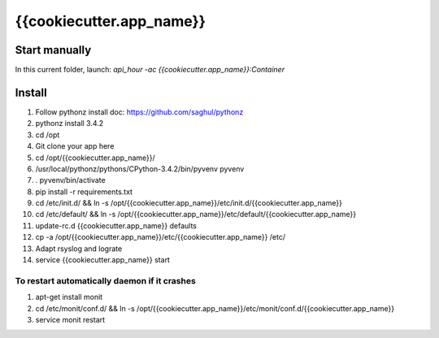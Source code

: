 {{cookiecutter.app_name}}
=====

Start manually
--------------

In this current folder, launch: `api_hour -ac {{cookiecutter.app_name}}:Container`

Install
-------

#. Follow pythonz install doc: https://github.com/saghul/pythonz
#. pythonz install 3.4.2
#. cd /opt
#. Git clone your app here
#. cd /opt/{{cookiecutter.app_name}}/
#. /usr/local/pythonz/pythons/CPython-3.4.2/bin/pyvenv pyvenv
#. . pyvenv/bin/activate
#. pip install -r requirements.txt
#. cd /etc/init.d/ && ln -s /opt/{{cookiecutter.app_name}}/etc/init.d/{{cookiecutter.app_name}}
#. cd /etc/default/ && ln -s /opt/{{cookiecutter.app_name}}/etc/default/{{cookiecutter.app_name}}
#. update-rc.d {{cookiecutter.app_name}} defaults
#. cp -a /opt/{{cookiecutter.app_name}}/etc/{{cookiecutter.app_name}} /etc/
#. Adapt rsyslog and lograte
#. service {{cookiecutter.app_name}} start

To restart automatically daemon if it crashes
^^^^^^^^^^^^^^^^^^^^^^^^^^^^^^^^^^^^^^^^^^^^^
#. apt-get install monit
#. cd /etc/monit/conf.d/ && ln -s /opt/{{cookiecutter.app_name}}/etc/monit/conf.d/{{cookiecutter.app_name}}
#. service monit restart
